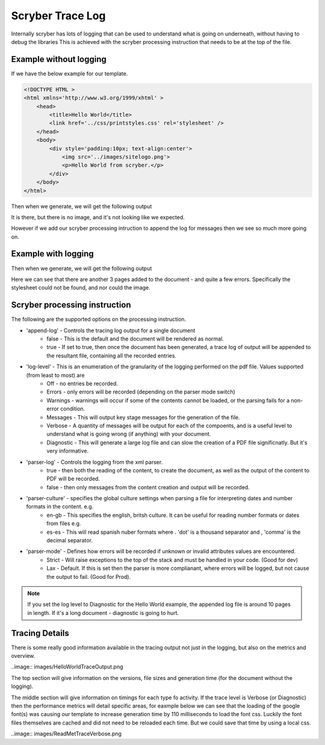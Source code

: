 ======================
Scryber Trace Log
======================

Internally scryber has lots of logging that can be used to understand what is going on underneath, without having to debug the libraries
This is achieved with the scryber processing instruction that needs to be at the top of the file.

Example without logging
-----------------------

If we have the below example for our template.

.. code-block:: html

    <!DOCTYPE HTML >
    <html xmlns='http://www.w3.org/1999/xhtml' >
        <head>
            <title>Hello World</title>
            <link href='../css/printstyles.css' rel='stylesheet' />
        </head>
        <body>
            <div style='padding:10px; text-align:center'>
                <img src='../images/sitelogo.png'>
                <p>Hello World from scryber.</p>
            </div>
        </body>
    </html>

Then when we generate, we will get the following output

.. image:: images/HelloWorldNoLogging.png

It is there, but there is no image, and it's not looking like we expected.

However if we add our scryber processing intruction to append the log for messages then we see so much more going on.

Example with logging
---------------------

.. code-block:: html
    <?scryber append-log='true' log-level='Messages' parser-log='true' ?>
    <!DOCTYPE HTML >
    <html xmlns='http://www.w3.org/1999/xhtml' >
        <head>
            <title>Hello World</title>
            <link href='../css/printstyles.css' rel='stylesheet' />
        </head>
        <body>
            <div style='padding:10px; text-align:center'>
                <img src='../images/sitelogo.png'>
                <p>Hello World from scryber.</p>
            </div>
        </body>
    </html>

Then when we generate, we will get the following output

.. image:: images/HelloWorldWithLogging.png

Here we can see that there are another 3 pages added to the document - and quite a few errors.
Specifically the stylesheet could not be found, and nor could the image.


Scryber processing instruction
--------------------------------

The following are the supported options on the processing instruction.

* 'append-log' - Controls the tracing log output for a single document
    * false - This is the default and the document will be rendered as normal.
    * true - If set to true, then once the document has been generated, a trace log of output will be appended to the resultant file, containing all the recorded entries.
* 'log-level' - This is an enumeration of the granularity of the logging performed on the pdf file. Values supported (from least to most) are
    * Off - no entries be recorded.
    * Errors - only errors will be recorded (depending on the parser mode switch)
    * Warnings - warnings will occur if some of the contents cannot be loaded, or the parsing fails for a non-error condition.
    * Messages - This will output key stage messages for the generation of the file.
    * Verbose - A quantity of messages will be output for each of the compoents, and is a useful level to understand what is going wrong (if anything) with your document.
    * Diagnostic - This will generate a large log file and can slow the creation of a PDF file significnatly. But it's very informative.
* 'parser-log' - Controls the logging from the xml parser.
    * true - then both the reading of the content, to create the document, as well as the output of the content to PDF will be recorded.
    * false - then only messages from the content creation and output will be recorded.
* 'parser-culture' - specifies the global culture settings when parsing a file for interpreting dates and number formats in the content. e.g.
    * en-gb - This specifies the english, britsh culture. It can be useful for reading number formats or dates from files e.g. 
    * es-es - This will read spanish nuber formats where . 'dot' is a thousand separator and , 'comma' is the decimal separator.
* 'parser-mode' - Defines how errors will be recorded if unknown or invalid attributes values are encountered. 
    * Strict - Will raise exceptions to the top of the stack and must be handled in your code. (Good for dev)
    * Lax - Default. If this is set then the parser is more complianant, where errors will be logged, but not cause the output to fail. (Good for Prod).

.. note:: If you set the log level to Diagnostic for the Hello World example, the appended log file is around 10 pages in length. If it's a long document - diagnostic is going to hurt.


Tracing Details
----------------

There is some really good information available in the tracing output not just in the logging, but also on the metrics and overview.

..image:: images/HelloWorldTraceOutput.png

The top section will give information on the versions, file sizes and generation time (for the document without the logging).

The middle section will give information on timings for each type fo activity. 
If the trace level is Verbose (or Diagnostic) then the performance metrics will detail specific areas, for eaxmple below we can see that the loading of the google font(s) was causing our 
template to increase generation time by 110 milliseconds to load the font css. Luckily the font files themselves are cached and did not need to be reloaded each time. 
But we could save that time by using a local css.

..image:: images/ReadMetTraceVerbose.png

